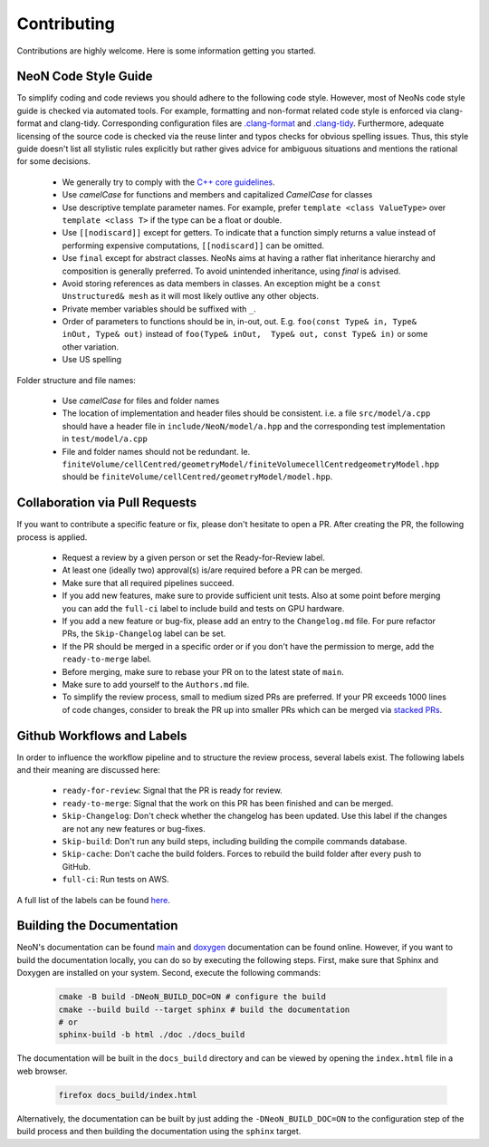 Contributing
^^^^^^^^^^^^

Contributions are highly welcome. Here is some information getting you started.

NeoN Code Style Guide
""""""""""""""""""""""""

To simplify coding and code reviews you should adhere to the following code style. However, most
of NeoNs code style guide is checked via automated tools.
For example, formatting and non-format related code style is enforced via clang-format and clang-tidy.
Corresponding configuration files are `.clang-format <https://github.com/exasim-project/NeoN/blob/main/.clang-format>`_
and `.clang-tidy <https://github.com/exasim-project/NeoN/blob/main/.clang-format/.clang-tidy>`_.
Furthermore, adequate licensing of the source code is checked via the reuse linter and typos checks for obvious spelling issues.
Thus, this style guide doesn't list all stylistic rules explicitly but rather gives advice for ambiguous situations and mentions the rational for some decisions.

 * We generally try to comply with the `C++ core guidelines <https://isocpp.github.io/CppCoreGuidelines/CppCoreGuidelines>`_.
 * Use `camelCase` for functions and members and capitalized `CamelCase` for classes
 * Use descriptive template parameter names.
   For example, prefer ``template <class ValueType>`` over ``template <class T>`` if the type can be a float or double.
 * Use ``[[nodiscard]]`` except for getters.
   To indicate that a function simply returns a value instead of performing expensive computations, ``[[nodiscard]]`` can be omitted.
 * Use ``final`` except for abstract classes.
   NeoNs aims at having a rather flat inheritance hierarchy and composition is generally preferred.
   To avoid unintended inheritance, using `final` is advised.
 * Avoid storing references as data members in classes.
   An exception might be a ``const Unstructured& mesh`` as it will most likely outlive any other objects.
 * Private member variables should be suffixed with ``_``.
 * Order of parameters to functions should be in, in-out, out.
   E.g. ``foo(const Type& in, Type& inOut, Type& out)`` instead of ``foo(Type& inOut,  Type& out, const Type& in)`` or some other variation.
 * Use US spelling

Folder structure and file names:

 * Use `camelCase` for files and folder names
 * The location of implementation and header files should be consistent.
   i.e. a file ``src/model/a.cpp`` should have a header file in ``include/NeoN/model/a.hpp`` and the corresponding test implementation in ``test/model/a.cpp``
 * File and folder names should not be redundant. Ie. ``finiteVolume/cellCentred/geometryModel/finiteVolumecellCentredgeometryModel.hpp`` should be
   ``finiteVolume/cellCentred/geometryModel/model.hpp``.

Collaboration via Pull Requests
""""""""""""""""""""""""""""""

If you want to contribute a specific feature or fix, please don't hesitate to open a PR. After creating the PR, the following process is applied.

 * Request a review by a given person or set the Ready-for-Review label.
 * At least one (ideally two) approval(s) is/are required before a PR can be merged.
 * Make sure that all required pipelines succeed.
 * If you add new features, make sure to provide sufficient unit tests.
   Also at some point before merging you can add the ``full-ci`` label to include build and tests on GPU hardware.
 * If you add a new feature or bug-fix, please add an entry to the ``Changelog.md`` file.
   For pure refactor PRs, the ``Skip-Changelog`` label can be set.
 * If the PR should be merged in a specific order or if you don't have the permission to merge, add the ``ready-to-merge`` label.
 * Before merging, make sure to rebase your PR on to the latest state of ``main``.
 * Make sure to add yourself to the ``Authors.md`` file.
 * To simplify the review process, small to medium sized PRs are preferred.
   If your PR exceeds 1000 lines of code changes, consider to break the PR up into smaller PRs which can be merged via `stacked PRs <https://graphite.dev/blog/stacked-prs>`_.

Github Workflows and Labels
"""""""""""""""""""""""""""

In order to influence the workflow pipeline and to structure the review process, several labels exist.
The following labels and their meaning are discussed here:

 * ``ready-for-review``: Signal that the PR is ready for review.
 * ``ready-to-merge``: Signal that the work on this PR has been finished and can be merged.
 * ``Skip-Changelog``: Don't check whether the changelog has been updated. Use this label if the changes are not any new features or bug-fixes.
 * ``Skip-build``: Don't run any build steps, including building the compile commands database.
 * ``Skip-cache``: Don't cache the build folders. Forces to rebuild the build folder after every push to GitHub.
 * ``full-ci``: Run tests on AWS.

A full list of the labels can be found `here <https://github.com/exasim-project/NeoN/labels>`_.

Building the Documentation
""""""""""""""""""""""""""

NeoN's documentation can be found `main <https://exasim-project.com/NeoN/latest/index.html>`_  and `doxygen <https://exasim-project.com/NeoN/latest/doxygen/html/>`_ documentation can be found online. However, if you want to build the documentation locally, you can do so by executing the following steps.
First, make sure that Sphinx and Doxygen are installed on your system. Second, execute the following commands:

   .. code-block:: bash

    cmake -B build -DNeoN_BUILD_DOC=ON # configure the build
    cmake --build build --target sphinx # build the documentation
    # or
    sphinx-build -b html ./doc ./docs_build


The documentation will be built in the ``docs_build`` directory and can be viewed by opening the ``index.html`` file in a web browser.

   .. code-block:: bash

    firefox docs_build/index.html

Alternatively, the documentation can be built by just adding the ``-DNeoN_BUILD_DOC=ON`` to the configuration step of the build process and then building the documentation using the ``sphinx`` target.
